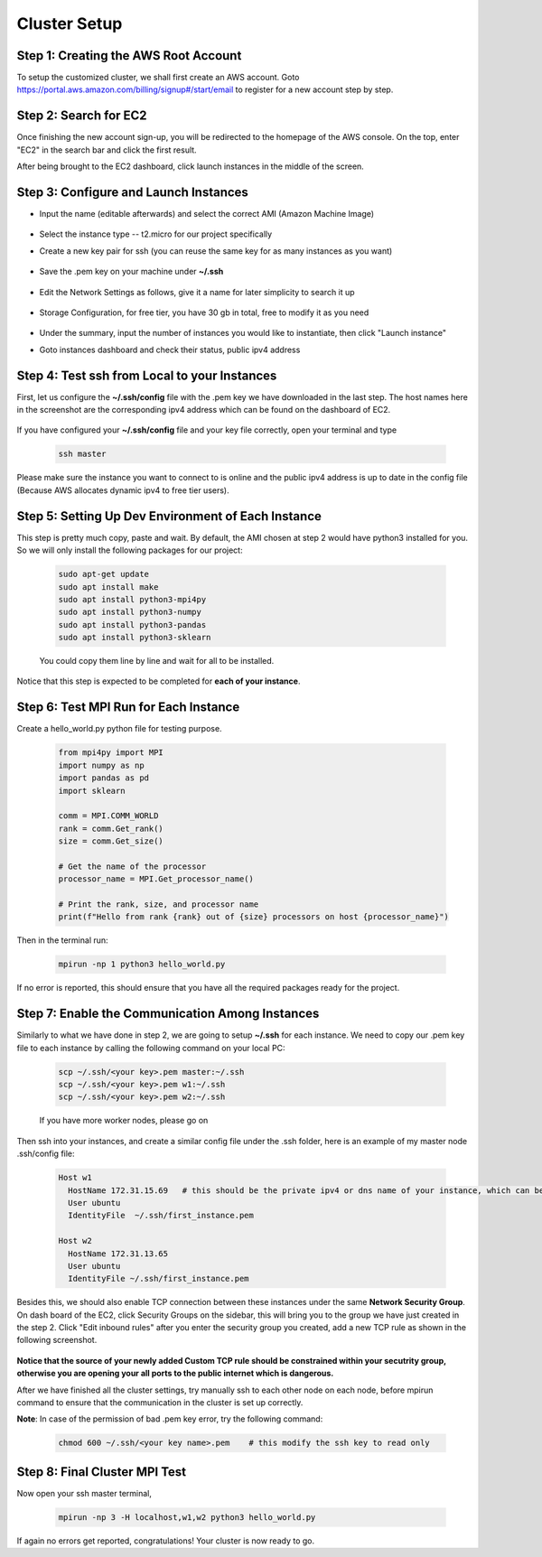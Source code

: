 Cluster Setup
=============


Step 1: Creating the AWS Root Account
-------------------------------------

To setup the customized cluster, we shall first create an AWS account. 
Goto https://portal.aws.amazon.com/billing/signup#/start/email to register for a new account step by step.


Step 2: Search for EC2
----------------------

Once finishing the new account sign-up, you will be redirected to the homepage of the AWS console. On the top, enter "EC2" in the search bar and click the first result.  

After being brought to the EC2 dashboard, click launch instances in the middle of the screen.

   .. image:: assets/1_EC2_search.png
      :alt: EC2 search
      :width: 600px
      :height: 350px
      :align: center
   .. image:: assets/2_launch_instance.png
      :alt: Launch a new instance
      :width: 600px
      :height: 350px
      :align: center



Step 3: Configure and Launch Instances
--------------------------------------

- Input the name (editable afterwards) and select the correct AMI (Amazon Machine Image)

   .. image:: assets/3_select_IMI.png
      :alt: Select correct IMI
      :width: 600px
      :height: 350px
      :align: center
- Select the instance type -- t2.micro for our project specifically
- Create a new key pair for ssh (you can reuse the same key for as many instances as you want)

   .. image:: assets/4_instance.png
      :alt: Choose instance type and ssh key pair
      :width: 600px
      :height: 350px
      :align: center
- Save the .pem key on your machine under **~/.ssh** 

   .. image:: assets/5_instance.png
      :alt: Save ssh key pair
      :width: 400px
      :height: 400px
      :align: center
- Edit the Network Settings as follows, give it a name for later simplicity to search it up

   .. image:: assets/6_instance.png
      :alt: Network settings
      :width: 300px
      :height: 400px
      :align: center
- Storage Configuration, for free tier, you have 30 gb in total, free to modify it as you need

   .. image:: assets/7_instance.png
      :alt: Set the storage option
      :width: 600px
      :height: 350px
      :align: center
- Under the summary, input the number of instances you would like to instantiate, then click "Launch instance"
- Goto instances dashboard and check their status, public ipv4 address

   .. image:: assets/EC2_dashboard.png
      :alt: Set the storage option
      :width: 400px
      :height: 400px
      :align: center


Step 4: Test ssh from Local to your Instances
---------------------------------------------
First, let us configure the **~/.ssh/config** file with the .pem key we have downloaded in the last step. The host names here in the screenshot are the corresponding ipv4 address which can be found on the dashboard of EC2.

   .. image:: assets/ssh_configfile.png
      :alt: SSH config file settings
      :width: 600px
      :height: 350px
      :align: center

If you have configured your **~/.ssh/config** file and your key file correctly, open your terminal and type

   .. code-block:: 

      ssh master

   

Please make sure the instance you want to connect to is online and the public ipv4 address is up to date in the config file (Because AWS allocates dynamic ipv4 to free tier users).


Step 5: Setting Up Dev Environment of Each Instance
---------------------------------------------------
This step is pretty much copy, paste and wait. By default, the AMI chosen at step 2 would have python3 installed for you. So we will only install the following packages for our project:

   .. code-block:: 

      sudo apt-get update
      sudo apt install make
      sudo apt install python3-mpi4py
      sudo apt install python3-numpy
      sudo apt install python3-pandas
      sudo apt install python3-sklearn

   You could copy them line by line and wait for all to be installed.

Notice that this step is expected to be completed for **each of your instance**.


Step 6: Test MPI Run for Each Instance
--------------------------------------
Create a hello_world.py python file for testing purpose.

   .. code-block:: 

      from mpi4py import MPI
      import numpy as np
      import pandas as pd
      import sklearn
      
      comm = MPI.COMM_WORLD
      rank = comm.Get_rank()
      size = comm.Get_size()
      
      # Get the name of the processor
      processor_name = MPI.Get_processor_name()
      
      # Print the rank, size, and processor name
      print(f"Hello from rank {rank} out of {size} processors on host {processor_name}")

Then in the terminal run:

   .. code-block:: 

      mpirun -np 1 python3 hello_world.py

If no error is reported, this should ensure that you have all the required packages ready for the project.


Step 7: Enable the Communication Among Instances
------------------------------------------------
Similarly to what we have done in step 2, we are going to setup **~/.ssh** for each instance. We need to copy our .pem key file to each instance by calling the following command on your local PC:

   .. code-block:: 

      scp ~/.ssh/<your key>.pem master:~/.ssh
      scp ~/.ssh/<your key>.pem w1:~/.ssh
      scp ~/.ssh/<your key>.pem w2:~/.ssh

   If you have more worker nodes, please go on

Then ssh into your instances, and create a similar config file under the .ssh folder, here is an example of my master node .ssh/config file:

   .. code-block:: 

      Host w1
        HostName 172.31.15.69   # this should be the private ipv4 or dns name of your instance, which can be found on dashboard
        User ubuntu
        IdentityFile  ~/.ssh/first_instance.pem

      Host w2
        HostName 172.31.13.65
        User ubuntu
        IdentityFile ~/.ssh/first_instance.pem

Besides this, we should also enable TCP connection between these instances under the same **Network Security Group**. On dash board of the EC2, click Security Groups on the sidebar, this will bring you to the group we have just created in the step 2. Click "Edit inbound rules" after you enter the security group you created, add a new TCP rule as shown in the following screenshot.

   .. image:: assets/8_network_setting1.png
      :alt: Inbound rule setting1
      :width: 600px
      :height: 300px
      :align: center   
   .. image:: assets/9_network_setting2.png
      :alt: Inbound rule setting2
      :width: 600px
      :height: 300px
      :align: center 
   .. image:: assets/10_network_setting3.png
      :alt: Inbound rule setting3
      :width: 600px
      :height: 300px
      :align: center 

**Notice that the source of your newly added Custom TCP rule should be constrained within your secutrity group, otherwise you are opening your all ports to the public internet which is dangerous.**

After we have finished all the cluster settings, try manually ssh to each other node on each node, before mpirun command to ensure that the communication in the cluster is set up correctly. 


**Note**: In case of the permission of bad .pem key error, try the following command:

   .. code-block:: 

      chmod 600 ~/.ssh/<your key name>.pem    # this modify the ssh key to read only



Step 8: Final Cluster MPI Test
------------------------------
Now open your ssh master terminal, 

   .. code-block:: 

      mpirun -np 3 -H localhost,w1,w2 python3 hello_world.py

If again no errors get reported, congratulations! Your cluster is now ready to go.
